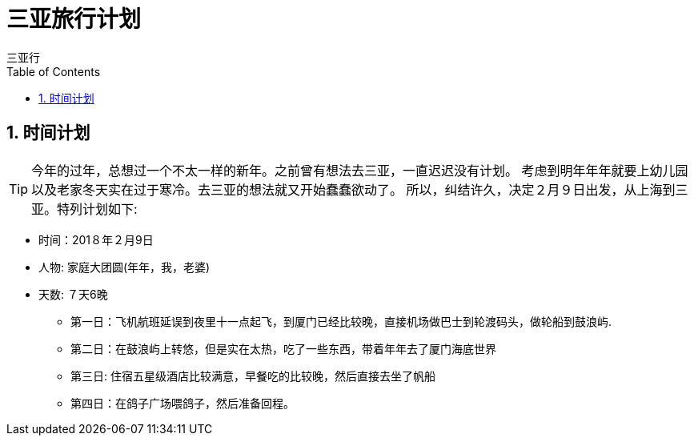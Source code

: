 = 三亚旅行计划
三亚行
:toc:
:toclevels: 4
:toc-position: left
:source-highlighter: pygments
:icons: font
:sectnums:

== 时间计划

TIP: 今年的过年，总想过一个不太一样的新年。之前曾有想法去三亚，一直迟迟没有计划。
考虑到明年年年就要上幼儿园以及老家冬天实在过于寒冷。去三亚的想法就又开始蠢蠢欲动了。
所以，纠结许久，决定２月９日出发，从上海到三亚。特列计划如下:

* 时间：201８年２月9日
* 人物: 家庭大团圆(年年，我，老婆)
* 天数: ７天6晚


** 第一日：飞机航班延误到夜里十一点起飞，到厦门已经比较晚，直接机场做巴士到轮渡码头，做轮船到鼓浪屿.

** 第二日：在鼓浪屿上转悠，但是实在太热，吃了一些东西，带着年年去了厦门海底世界

** 第三日: 住宿五星级酒店比较满意，早餐吃的比较晚，然后直接去坐了帆船

** 第四日：在鸽子广场喂鸽子，然后准备回程。






